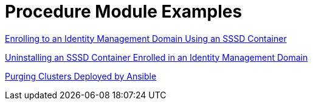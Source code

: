 // tag::split-module_mod-docs-procedure-examples.adoc[]
[id="modular-docs-procedure-examples"]
= Procedure Module Examples

link:https://access.redhat.com/documentation/en-us/red_hat_enterprise_linux/7/html/using_containerized_identity_management_services/configuring-the-sssd-container-to-provide-identity-and-authentication-services-on-atomic-host#sssd-services-on-host-enrolling-to-an-ipa-domain-using-an-sssd-container[Enrolling to an Identity Management Domain Using an SSSD Container]

link:https://access.redhat.com/documentation/en-us/red_hat_enterprise_linux/7/html/using_containerized_identity_management_services/uninstalling-sssd-containers#uninstalling-sssd-containers-uninstalling-an-sssd-container-enrolled-in-an-ipa-domain[Uninstalling an SSSD Container Enrolled in an Identity Management Domain]

link:https://access.redhat.com/documentation/en-us/red_hat_ceph_storage/3/html/container_guide/administering-ceph-clusters-that-run-in-containers#purging-clusters-deployed-by-ansible[Purging Clusters Deployed by Ansible]
// end::split-module_mod-docs-procedure-examples.adoc[]
